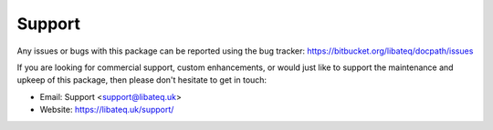 Support
========

Any issues or bugs with this package can be reported using the bug tracker:
https://bitbucket.org/libateq/docpath/issues

If you are looking for commercial support, custom enhancements, or would just
like to support the maintenance and upkeep of this package, then please don't
hesitate to get in touch:

* Email: Support <support@libateq.uk>
* Website: https://libateq.uk/support/
